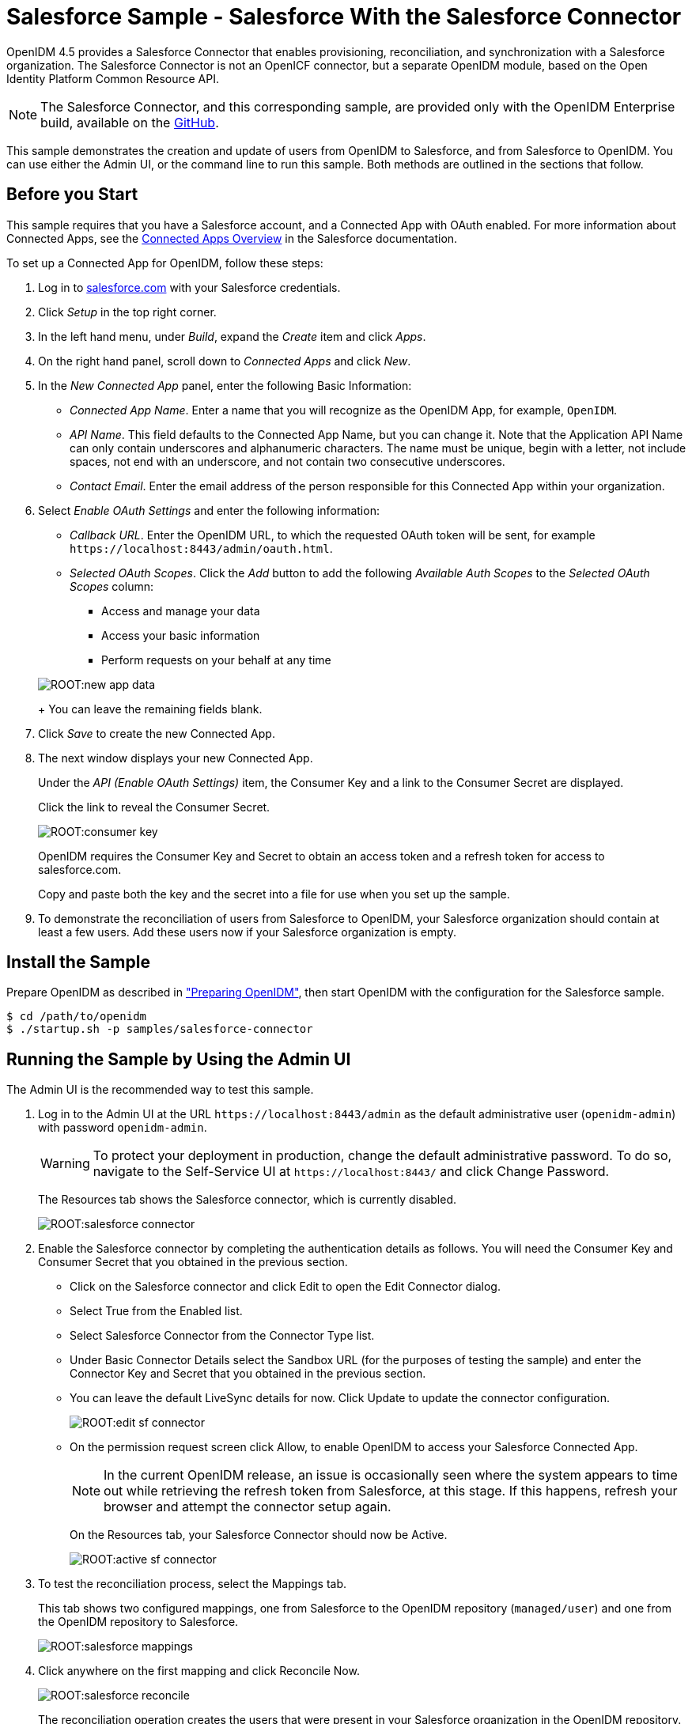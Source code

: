 ////
  The contents of this file are subject to the terms of the Common Development and
  Distribution License (the License). You may not use this file except in compliance with the
  License.
 
  You can obtain a copy of the License at legal/CDDLv1.0.txt. See the License for the
  specific language governing permission and limitations under the License.
 
  When distributing Covered Software, include this CDDL Header Notice in each file and include
  the License file at legal/CDDLv1.0.txt. If applicable, add the following below the CDDL
  Header, with the fields enclosed by brackets [] replaced by your own identifying
  information: "Portions copyright [year] [name of copyright owner]".
 
  Copyright 2017 ForgeRock AS.
  Portions Copyright 2024-2025 3A Systems LLC.
////

:figure-caption!:
:example-caption!:
:table-caption!:
:leveloffset: -1"


[#chap-salesforce-sample]
== Salesforce Sample - Salesforce With the Salesforce Connector

OpenIDM 4.5 provides a Salesforce Connector that enables provisioning, reconciliation, and synchronization with a Salesforce organization. The Salesforce Connector is not an OpenICF connector, but a separate OpenIDM module, based on the Open Identity Platform Common Resource API.

[NOTE]
====
The Salesforce Connector, and this corresponding sample, are provided only with the OpenIDM Enterprise build, available on the link:https://github.com/OpenIdentityPlatform/OpenICF/releases/[GitHub, window=\_blank].
====
This sample demonstrates the creation and update of users from OpenIDM to Salesforce, and from Salesforce to OpenIDM. You can use either the Admin UI, or the command line to run this sample. Both methods are outlined in the sections that follow.

[#salesforce-setup]
=== Before you Start

This sample requires that you have a Salesforce account, and a Connected App with OAuth enabled. For more information about Connected Apps, see the link:http://help.salesforce.com/apex/HTViewHelpDoc?id=connected_app_overview.htm[Connected Apps Overview, window=\_top] in the Salesforce documentation.

====
To set up a Connected App for OpenIDM, follow these steps:

. Log in to link:http://salesforce.com[salesforce.com, window=\_top] with your Salesforce credentials.

. Click __Setup__ in the top right corner.

. In the left hand menu, under __Build__, expand the __Create__ item and click __Apps__.

. On the right hand panel, scroll down to __Connected Apps__ and click __New__.

. In the __New Connected App__ panel, enter the following Basic Information:
+

* __Connected App Name__. Enter a name that you will recognize as the OpenIDM App, for example, `OpenIDM`.

* __API Name__. This field defaults to the Connected App Name, but you can change it. Note that the Application API Name can only contain underscores and alphanumeric characters. The name must be unique, begin with a letter, not include spaces, not end with an underscore, and not contain two consecutive underscores.

* __Contact Email__. Enter the email address of the person responsible for this Connected App within your organization.


. Select __Enable OAuth Settings__ and enter the following information:
+

* __Callback URL__. Enter the OpenIDM URL, to which the requested OAuth token will be sent, for example `\https://localhost:8443/admin/oauth.html`.

* __Selected OAuth Scopes__. Click the __Add__ button to add the following __Available Auth Scopes__ to the __Selected OAuth Scopes__ column:
+

** Access and manage your data

** Access your basic information

** Perform requests on your behalf at any time

+

[#new-app-data]
image::ROOT:new-app-data.png[]
+
You can leave the remaining fields blank.


. Click __Save__ to create the new Connected App.

. The next window displays your new Connected App.
+
Under the __API (Enable OAuth Settings)__ item, the Consumer Key and a link to the Consumer Secret are displayed.
+
Click the link to reveal the Consumer Secret.
+

[#consumer-key]
image::ROOT:consumer-key.png[]
+
OpenIDM requires the Consumer Key and Secret to obtain an access token and a refresh token for access to salesforce.com.
+
Copy and paste both the key and the secret into a file for use when you set up the sample.

. To demonstrate the reconciliation of users from Salesforce to OpenIDM, your Salesforce organization should contain at least a few users. Add these users now if your Salesforce organization is empty.

====


[#install-sample-salesforce]
=== Install the Sample

Prepare OpenIDM as described in xref:chap-overview.adoc#preparing-openidm["Preparing OpenIDM"], then start OpenIDM with the configuration for the Salesforce sample.

[source, console]
----
$ cd /path/to/openidm
$ ./startup.sh -p samples/salesforce-connector
----


[#salesforce-sample-ui]
=== Running the Sample by Using the Admin UI

The Admin UI is the recommended way to test this sample.

====

. Log in to the Admin UI at the URL `\https://localhost:8443/admin` as the default administrative user (`openidm-admin`) with password `openidm-admin`.
+

[WARNING]
======
To protect your deployment in production, change the default administrative password. To do so, navigate to the Self-Service UI at `\https://localhost:8443/` and click Change Password.
======
+
The Resources tab shows the Salesforce connector, which is currently disabled.
+

image::ROOT:salesforce-connector.png[]

. Enable the Salesforce connector by completing the authentication details as follows. You will need the Consumer Key and Consumer Secret that you obtained in the previous section.
+

* Click on the Salesforce connector and click Edit to open the Edit Connector dialog.

* Select True from the Enabled list.

* Select Salesforce Connector from the Connector Type list.

* Under Basic Connector Details select the Sandbox URL (for the purposes of testing the sample) and enter the Connector Key and Secret that you obtained in the previous section.

* You can leave the default LiveSync details for now. Click Update to update the connector configuration.
+

image::ROOT:edit-sf-connector.png[]

* On the permission request screen click Allow, to enable OpenIDM to access your Salesforce Connected App.
+

[NOTE]
======
In the current OpenIDM release, an issue is occasionally seen where the system appears to time out while retrieving the refresh token from Salesforce, at this stage. If this happens, refresh your browser and attempt the connector setup again.
======
+
On the Resources tab, your Salesforce Connector should now be Active.
+

image::ROOT:active-sf-connector.png[]


. To test the reconciliation process, select the Mappings tab.
+
This tab shows two configured mappings, one from Salesforce to the OpenIDM repository (`managed/user`) and one from the OpenIDM repository to Salesforce.
+

image::ROOT:salesforce-mappings.png[]

. Click anywhere on the first mapping and click Reconcile Now.
+

image::ROOT:salesforce-reconcile.png[]
+
The reconciliation operation creates the users that were present in your Salesforce organization in the OpenIDM repository.

. Retrieve the users in the repository. In the upper-right of the screen, click the `openidm-admin` link. In the pop-up menu that appears, click the Data Management View link.
+
This link opens the Self-Service UI. If you did not change your password in the first step, you are prompted to change your password again. You can bypass this by clicking X to close the password prompt window.

. Select the Users tab.
+

image::ROOT:salesforce-users.png[]
+
The users from the Salesforce organization have been reconciled to the OpenIDM repository. If the reconciliation was successful, the list of users displayed here should reflect what was in your Salesforce organization.

. To retrieve the details of a specific user, click that username on the Users tab.
+
The following image shows the details of user `bjensen`. Scroll down. Note the Linked Systems panel that shows the corresponding user record in Salesforce.
+

image::ROOT:salesforce-bjensen.png[]

. To test the second mapping (from OpenIDM to Salesforce), update any user in the OpenIDM repository. For example, update Babs Jensen's username.

. By default, __implicit synchronization__ is enabled for mappings __from__ the `managed/user` repository __to__ any external resource. This means that when you update a managed object, any mappings defined in the `sync.json` file that have the managed object as the source are automatically executed to update the target system. For more information, see xref:integrators-guide:chap-synchronization.adoc#synchronization-mappings-file["Mapping Source Objects to Target Objects"] in the __Integrator's Guide__.
+
To test that the implicit synchronization has been successful, look at Babs Jensen's record in the Self-Service UI. At the bottom of the user profile, the Linked Systems panel indicates Babs Jensen's record in the Salesforce data store. Note the changed Username.
+
Alternatively, check the updated user record in Salesforce.

====


[#salesforce-sample-cli]
=== Running the Sample by Using the Command Line

Running the sample by using the command line is a little more complex. This section breaks the sample into two tasks - configuring the connector, and then testing the configuration by running reconciliation operations between the two systems.

[#d5830e11404]
.To Set Up the Salesforce Connector
====
Before you start, you will need the Consumer Key and Consumer Secret that you obtained in the previous section.

. Obtain the refresh token from salesforce.com by pointing your browser to the following URL. Substitute your Consumer Key for `CLIENT_ID`. If OpenIDM is not running on the localhost, substitute the appropriate hostname and port number in the value of the `redirect_uri` parameter.
+
link:https://login.salesforce.com/services/oauth2/authorize?response_type=code&client_id=CLIENT_ID&redirect_uri=https://localhost:8443/admin/oauth.html&scope=id+api+refresh_token[https://login.salesforce.com/services/oauth2/authorize?response_type=code&client_id=CLIENT_ID&redirect_uri=https://localhost:8443/admin/oauth.html&scope=id+api+refresh_token, window=\_blank]

. You are redirected to Salesforce, and prompted to give this application access to your Salesforce account. When you have given consent, you should receive a response URL that looks similar to the following:
+

[source, console]
----
https://localhost:8443/admin/index.html#connectors/edit//&code=aPrxJZTK7Rs03PU634VK8Jn9o_U3ZY1ERxM7IiklF...
----
+
The `&code` part of this URL is an authorization code, that you need for the following step.
+

[CAUTION]
======
Note that this authorization code expires after 10 minutes. If you do not complete the OAuth flow within that time, you will need to start this process again.
======

. Copy the authorization code from the response URL and use it as the value of the `"code"` parameter in the following REST call. You will also need to supply your Consumer Key and Consumer Secret in this call.
+

[source, console]
----
$  curl \
 --verbose \
 --data "grant_type=authorization_code" \
 --data "client_id=consumer-key" \
 --data "client_secret=consumer-secret" \
 --data "redirect_uri=https://localhost:8443/admin/oauth.html" \
 --data "code=access-token-code" \
 "https://login.salesforce.com/services/oauth2/token"
{
  "access_token": "00DS0000003K4fU!AQMAQOzEU.8tCjg8Wk79yKPKCtrtaszX5jrHtoT4NBpJ8x2NFZGjg3PNuc0TWq0EgiGS_mVkfg5f4pVN5...",
  "signature": "2uREX1lseXdg3Vng/2+Hrlo/KHOWYoim+poj74wKFtw=",
  "refresh_token": "5Aep861KIwKdekr90I4iHdtDgWwRoG7O_6uHrgJ.yVtMS0UaGxRqE6WFM77W7wCV4muVMgdqKjuWI2i5S6sjN2X",
  "token_type": "Bearer",
  "instance_url": "https://example-com.cs1.my.salesforce.com",
  "scope": "id api refresh_token",
  "issued_at": "1417182949781",
  "id": "https://login.salesforce.com/id/00DS0000003K4fUMAS/00530000009hWLcAAM"
}
----
+
The output includes an `access_token` and a `refresh_token`. You will need the `refresh_token` in the following step.

. Edit the `configurationProperties` in your Salesforce connector configuration file (`openidm/samples/salesforce-connector/conf/provisioner.salesforce-salesforce.json`) to include your Consumer Key (`clientID`), Consumer Secret (`clientSecret`), and refresh token.
+
In addition, set the `"instanceUrl"` to the value returned in the previous step, and set the `"enabled"` property to `true`.
+
The relevant excerpts of the `provisioner.salesforce-salesforce.json` file are as follows:
+

[source, javascript]
----
{
    "name" : "salesforce",
    "enabled" : true,
    "connectorRef" : {
...
    "configurationProperties" : {
        "connectTimeout" : 120000,
        "loginUrl" : null,
        "idleCheckInterval" : 10000,
        "refreshToken" : "5Aep861KIwKdekr90I4iHdtDgWwRoG7O_6uHrgJ.yVtMS0UaGxRqE6WFM77W7wCV4muVMgdqKjuWI2i5S6sjN2X",
        "clientSecret" : "4850xxxxxxxxxxxxx425",
        "clientId" : "3MVG98dostKihXN7Is8Q0g5q1xxxxxxxxxxxxxxxxxxxxxxxxxxxxxxxxxxxPdB5f5ATwmaMuWxl",
        "instanceUrl" : "https://example-com.cs1.my.salesforce.com",
        "version" : 29
    }
...
----

. Check that your connector configuration is correct by testing the status of the connector, over REST.
+

[source, console]
----
$ curl \
 --cacert self-signed.crt \
 --header "X-OpenIDM-Username: openidm-admin" \
 --header "X-OpenIDM-Password: openidm-admin" \
 --request POST \
 "https://localhost:8443/openidm/system?_action=test"
[
  {
    "ok": true,
    "connectorRef": {
      "bundleVersion": "2.0.29.2",
      "systemType": "provisioner.salesforce",
      "displayName": "Salesforce Connector",
      "bundleName": "org.forgerock.openidm.salesforce",
      "connectorName": "org.forgerock.openidm.salesforce.Salesforce"
    },
    "objectTypes": [
      "User",
      "PermissionSet",
      "PermissionSetAssignment",
      "Profile",
      "PermissionSetLicenseAssign",
      "Organization",
      "PermissionSetLicense",
      "Group",
      "GroupMember"
    ],
    "config": "config/provisioner.salesforce/salesforce",
    "enabled": true,
    "name": "salesforce"
  }
]
----

====

[#d5830e11519]
.Run Reconciliation by Using the Command Line
====
The mapping configuration file (`sync.json`) for this sample includes two mappings, `sourceSalesforceUser_managedUser`, which synchronizes users from the Salesforce with the OpenIDM repository, and `managedUser_sourceSalesforceUser`, which synchronizes changes from the OpenIDM repository to Salesforce.

. Reconcile the repository over the REST interface by running the following command:
+

[source, console]
----
$ curl \
 --cacert self-signed.crt \
 --header "X-OpenIDM-Username: openidm-admin" \
 --header "X-OpenIDM-Password: openidm-admin" \
 --request POST \
 "https://localhost:8443/openidm/recon?_action=recon&mapping=sourceSalesforceUser_managedUser&waitForCompletion=true"
{
  "state": "SUCCESS",
  "_id": "8a6281ef-6faf-43dd-af5c-3a842b38c468"
}
----
+
The reconciliation operation returns a reconciliation run ID and the status of the operation. Reconciliation creates user objects from LDAP in the OpenIDM repository, assigning the new objects random unique IDs.

. View the recon entry over REST for an indication of the actions that were taken on the OpenIDM repository.
+

[source, console]
----
$ curl \
 --cacert self-signed.crt \
 --header "X-OpenIDM-Username: openidm-admin" \
 --header "X-OpenIDM-Password: openidm-admin" \
 --request GET \
 "https://localhost:8443/openidm/recon/8a6281ef-6faf-43dd-af5c-3a842b38c468"
{
  "duration": 6447,
  "ended": "2014-11-28T15:01:38.399Z",
  "started": "2014-11-28T15:01:31.952Z",
  "parameters": {
    "null": false,
    "boolean": false,
    "number": false,
    "list": false,
    "object": {
      "targetQuery": {
        "_queryId": "query-all-ids",
        "resourceName": "managed/user"
      },
      "sourceQuery": {
        "_queryId": "query-all-ids",
        "resourceName": "system/salesforce/User"
      }
    },
    "pointer": {
      "empty": true
    },
    "transformers": [],
    "set": false,
    "map": true,
    "string": false,
    "collection": false,
    "wrappedObject": {
      "targetQuery": {
        "resourceName": "managed/user",
        "_queryId": "query-all-ids"
      },
      "sourceQuery": {
        "_queryId": "query-all-ids",
        "resourceName": "system/salesforce/User"
      }
    }
  },
  "_id": "8a6281ef-6faf-43dd-af5c-3a842b38c468",
  "mapping": "sourceSalesforceUser_managedUser",
  "state": "SUCCESS",
  "stage": "COMPLETED_SUCCESS",
  "stageDescription": "reconciliation completed.",
  "progress": {
    "links": {
      "created": 8,
      "existing": {
        "total": "0",
        "processed": 0
      }
    },
    "target": {
      "created": 8,
      "existing": {
        "total": "0",
        "processed": 0
      }
    },
    "source": {
      "existing": {
        "total": "9",
        "processed": 9
      }
    }
  },
  "situationSummary": {
    "FOUND_ALREADY_LINKED": 0,
    "UNASSIGNED": 0,
    "TARGET_IGNORED": 0,
    "SOURCE_IGNORED": 0,
    "MISSING": 0,
    "FOUND": 0,
    "AMBIGUOUS": 0,
    "UNQUALIFIED": 0,
    "CONFIRMED": 0,
    "SOURCE_MISSING": 0,
    "ABSENT": 9
  },
  "statusSummary": {
    "SUCCESS": 8,
    "FAILURE": 1
  }
}
----
+
The output shows that eight entries were created on the target (`managed/user`).

. You can display those users by querying the IDs in the managed/user repository.
+

[source, console]
----
$ curl \
 --cacert self-signed.crt \
 --header "X-OpenIDM-Username: openidm-admin" \
 --header "X-OpenIDM-Password: openidm-admin" \
 --request GET \
 "https://localhost:8443/openidm/managed/user?_queryId=query-all-ids"
{
  "remainingPagedResults": -1,
  "pagedResultsCookie": null,
  "resultCount": 8,
  "result": [
    {
      "_rev": "0",
      "_id": "f15322f2-5873-4e5f-a4e5-2d4bc03dd190"
    },
    {
      "_rev": "0",
      "_id": "85879c60-afa1-4425-8c7a-5cccbbaff587"
    },
    {
      "_rev": "0",
      "_id": "ed3fe655-29a6-4016-b6bc-4b2356911fd1"
    },
    {
      "_rev": "0",
      "_id": "34678464-c080-41b1-8da6-d5fde9d35aeb"
    },
    {
      "_rev": "0",
      "_id": "02d5da29-8349-4f35-affc-5f6c331307ef"
    },
    {
      "_rev": "0",
      "_id": "f91d6fce-bf27-4379-9411-fd626f8a9528"
    },
    {
      "_rev": "0",
      "_id": "6ace9220-59e7-4d97-8683-e03362a9150c"
    },
    {
      "_rev": "0",
      "_id": "56863eea-35d7-4aeb-a017-74ef28fd3116"
    }
  ]
----

====


